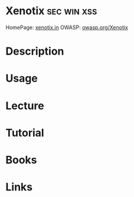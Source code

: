 #+TAGS: sec win xss 


* Xenotix							:sec:win:xss:
HomePage: [[https://xenotix.in/][xenotix.in]]
OWASP: [[https://www.owasp.org/index.php/OWASP_Xenotix_XSS_Exploit_Framework#tab%3DMain][owasp.org/Xenotix]]
* Description
* Usage
* Lecture
* Tutorial
* Books
* Links
